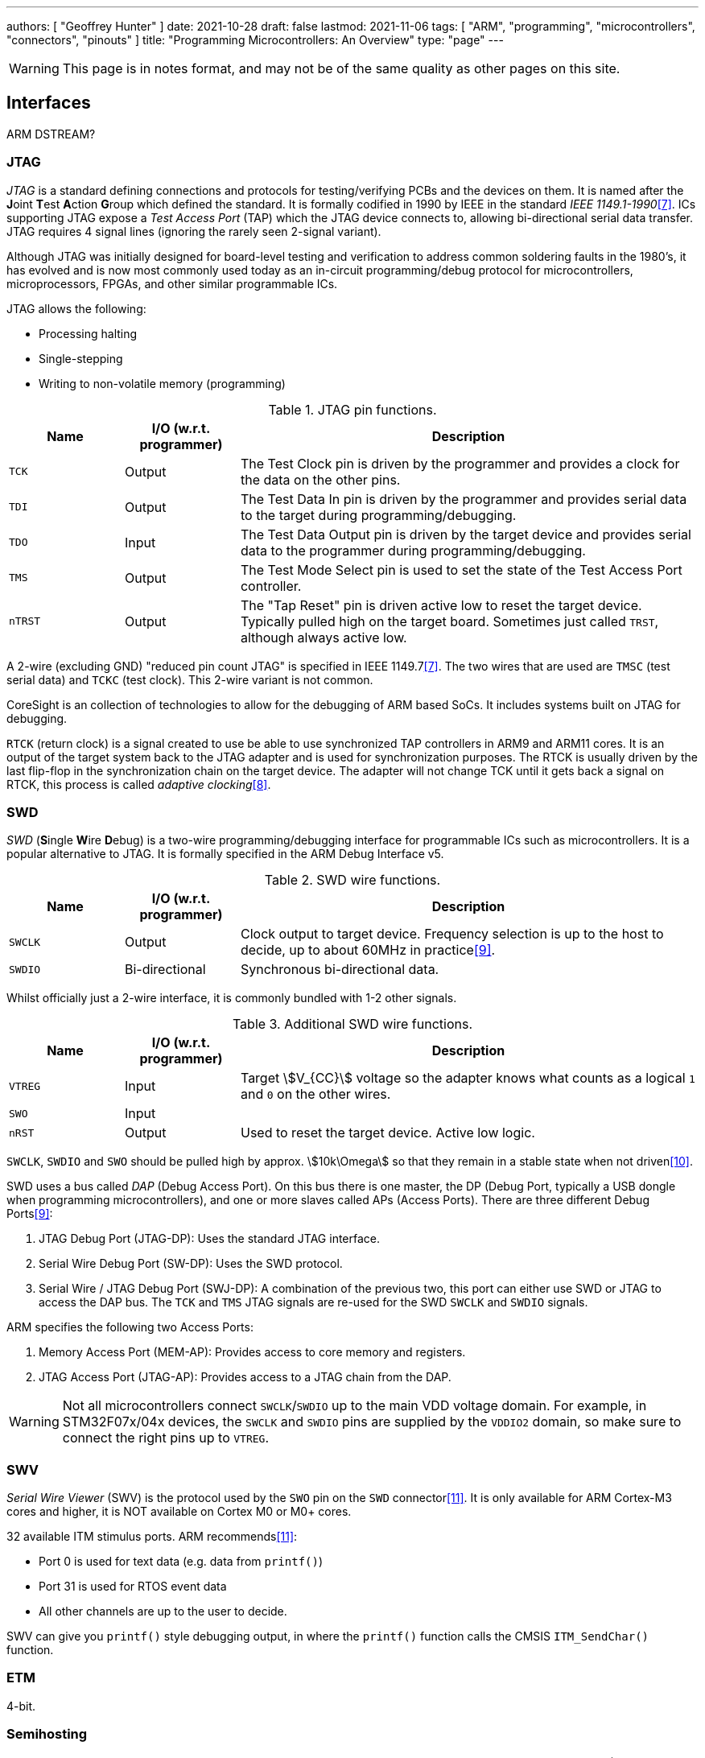 ---
authors: [ "Geoffrey Hunter" ]
date: 2021-10-28
draft: false
lastmod: 2021-11-06
tags: [ "ARM", "programming", "microcontrollers", "connectors", "pinouts" ]
title: "Programming Microcontrollers: An Overview"
type: "page"
---

WARNING: This page is in notes format, and may not be of the same quality as other pages on this site.

== Interfaces

ARM DSTREAM?

=== JTAG

_JTAG_ is a standard defining connections and protocols for testing/verifying PCBs and the devices on them. It is named after the **J**oint **T**est **A**ction **G**roup which defined the standard. It is formally codified in 1990 by IEEE in the standard _IEEE 1149.1-1990_<<bib-wp-jtag>>. ICs supporting JTAG expose a _Test Access Port_ (TAP) which the JTAG device connects to, allowing bi-directional serial data transfer. JTAG requires 4 signal lines (ignoring the rarely seen 2-signal variant).

Although JTAG was initially designed for board-level testing and verification to address common soldering faults in the 1980's, it has evolved and is now most commonly used today as an in-circuit programming/debug protocol for microcontrollers, microprocessors, FPGAs, and other similar programmable ICs.

JTAG allows the following:

* Processing halting
* Single-stepping
* Writing to non-volatile memory (programming)

[cols="1,1,4"]
.JTAG pin functions.
|===
| Name | I/O (w.r.t. programmer) | Description

| `TCK`
| Output
| The Test Clock pin is driven by the programmer and provides a clock for the data on the other pins.

| `TDI`
| Output
| The Test Data In pin is driven by the programmer and provides serial data to the target during programming/debugging.

| `TDO`
| Input
| The Test Data Output pin is driven by the target device and provides serial data to the programmer during programming/debugging.

| `TMS`
| Output
| The Test Mode Select pin is used to set the state of the Test Access Port controller.

| `nTRST`
| Output
| The "Tap Reset" pin is driven active low to reset the target device. Typically pulled high on the target board. Sometimes just called `TRST`, although always active low.

|===

A 2-wire (excluding GND) "reduced pin count JTAG" is specified in IEEE 1149.7<<bib-wp-jtag>>. The two wires that are used are `TMSC` (test serial data) and `TCKC` (test clock). This 2-wire variant is not common.

CoreSight is an collection of technologies to allow for the debugging of ARM based SoCs. It includes systems built on JTAG for debugging.

`RTCK` (return clock) is a signal created to use be able to use synchronized TAP controllers in ARM9 and ARM11 cores. It is an output of the target system back to the JTAG adapter and is used for synchronization purposes. The RTCK is usually driven by the last flip-flop in the synchronization chain on the target device. The adapter will not change TCK until it gets back a signal on RTCK, this process is called _adaptive clocking_<<bib-arm-dstream-rtck>>.

=== SWD

_SWD_ (**S**ingle **W**ire **D**ebug) is a two-wire programming/debugging interface for programmable ICs such as microcontrollers. It is a popular alternative to JTAG. It is formally specified in the ARM Debug Interface v5.

[cols="1,1,4"]
.SWD wire functions.
|===
| Name | I/O (w.r.t. programmer) | Description

| `SWCLK`
| Output
| Clock output to target device. Frequency selection is up to the host to decide, up to about 60MHz in practice<<bib-kudelski-swd>>.

| `SWDIO`
| Bi-directional
| Synchronous bi-directional data.
|===

Whilst officially just a 2-wire interface, it is commonly bundled with 1-2 other signals.

[cols="1,1,4"]
.Additional SWD wire functions.
|===
| Name | I/O (w.r.t. programmer) | Description

| `VTREG`
| Input
| Target stem:[V_{CC}] voltage so the adapter knows what counts as a logical `1` and `0` on the other wires.

| `SWO`
| Input
| 

| `nRST`
| Output
| Used to reset the target device. Active low logic.
|===

`SWCLK`, `SWDIO` and `SWO` should be pulled high by approx. stem:[10k\Omega] so that they remain in a stable state when not driven<<bib-arm-dstream-swd-conn>>.

SWD uses a bus called _DAP_ (Debug Access Port). On this bus there is one master, the DP (Debug Port, typically a USB dongle when programming microcontrollers), and one or more slaves called APs (Access Ports). There are three different Debug Ports<<bib-kudelski-swd>>:

. JTAG Debug Port (JTAG-DP): Uses the standard JTAG interface.
. Serial Wire Debug Port (SW-DP): Uses the SWD protocol.
. Serial Wire / JTAG Debug Port (SWJ-DP): A combination of the previous two, this port can either use SWD or JTAG to access the DAP bus. The `TCK` and `TMS` JTAG signals are re-used for the SWD `SWCLK` and `SWDIO` signals.

ARM specifies the following two Access Ports:

. Memory Access Port (MEM-AP): Provides access to core memory and registers.
. JTAG Access Port (JTAG-AP): Provides access to a JTAG chain from the DAP.

WARNING: Not all microcontrollers connect `SWCLK`/`SWDIO` up to the main VDD voltage domain. For example, in STM32F07x/04x devices, the `SWCLK` and `SWDIO` pins are supplied by the `VDDIO2` domain, so make sure to connect the right pins up to `VTREG`.

=== SWV

_Serial Wire Viewer_ (SWV) is the protocol used by the `SWO` pin on the `SWD` connector<<bib-code-inside-out-swv>>. It is only available for ARM Cortex-M3 cores and higher, it is NOT available on Cortex M0 or M0+ cores.

32 available ITM stimulus ports. ARM recommends<<bib-code-inside-out-swv>>:

* Port 0 is used for text data (e.g. data from `printf()`)
* Port 31 is used for RTOS event data
* All other channels are up to the user to decide.

SWV can give you `printf()` style debugging output, in where the `printf()` function calls the CMSIS `ITM_SendChar()` function.

=== ETM

4-bit.

=== Semihosting

_Semihosting_ is an ARM feature which allows an ARM-based target to communicate with and use the input/output (IO) facilities on the host computer which is running a debugger<<bib-arm-what-is-semihosting>>. Semihosting is commonly used to send `printf()` calls on the target to the host, and be displayed whilst debugging through a terminal on the host.

NOTE: ARM processors prior to ARMv7 use the SVC instructions, formerly known as SWI instructions, to make semihosting calls. However, if you are compiling for an ARMv6-M or ARMv7-M, for example a Cortex-M1 or Cortex-M3 processor, semihosting is implemented using the BKPT instruction<<bib-arm-what-is-semihosting>>.

=== Segger Real-Time Terminal (RTT)

The _Segger Real-Time Terminal_ (RTT) provides a bi-directional data transfer mechanism between a host and target microcontroller. RTT emulates a telnet connection on the host machine<<bib-mcuoneclipse-segger-rtt>>. For example, to connect to Channel 0 (designed for terminal use), you connect via a Telnet client to `localhost:19021`.

It is currently supported by the following cores<<bib-segger-about-rtt>>:

* ARM Cortex-M0/M0+/M1/M3/M4/M7/M23/M33
* Renesas RX100/200/600

.Example target-side code to send a message to the host via Segger RTT on Channel 0<<bib-segger-about-rtt>>.
[source,c]
----
int main(void) {
  do {
    SEGGER_RTT_WriteString(0, "Hello World from SEGGER!\r\n");
    _Delay(100);
  } while (1);
  return 0;
}
----

== TagConnect

Segger has jumped on the band wagon and provides a "J-Link 6-pin Needle Adapter" which looks like a re-branded TagConnect to mate with their J-Link programmer.

== Cortex Debug Connector Pinouts

There are industry-standard connector sizes and pinouts for debugging the Cortex range of ARM-based microcontrollers (e.g. microcontrollers with a Cortex-M0, Cortex-M0+, Cortex-M3, e.t.c.).

=== 10-pin, 1.27mm Pitch

The 10-pin, 2x5, 1.27mm pitch (0.050") connector is the most common debug connector used with Cortex-based microcontrollers.

.Standard pinout for the ARM Cortex 10-pin programming connector configured for (A) JTAG and (B) SWD. NC pins are **N**ot **C**onnected (i.e. not used)<<bib-keil-coresight-conn>>.
image::arm-cortex-10pin-debug-connector-pinout.svg[width=800px]

The official connector is the link:https://www.samtec.com/products/ftsh-105-01-l-dv-k[Samtec FTSH-105-01], yet luckily these header-style connectors are standardized across manufacturers and almost any 1.27mm 2x5 header-style connector will work.

.3D model of the Samtec FTSH-105-01 10-pin 2x5 1.27mm pitch SMD header<<bib-samtec-ftsh-105-01>>.
image::samtec-ftsh-105-01-l-dv-k-2x5-1.27mm-header.png[width=200px]

Sometimes `Pin 7` is removed from the male header, and the female header has a blank position in the same location (i.e. no receptacle). This is to "key" the header so it can't be mated incorrectly. Another way of preventing incorrect mating is to use a keyed shroud.

`Pin 9 (GND)` can also be used for detection.

=== 14-pin TI Connector

.Pinout for the TI 14-pin JTAG connector<<bib-segger-ti-14pin>><<bib-ti-jtag-conns>>.
image::14pin-ti-jtag-connector-pinout.svg[width=500px]

The `EMU0` and `EMU1` pins can be used for cross-core triggering (e.g. one core halts and signals the other cores to halt)<<bib-ti-jtag-conns>>. They are not supported by ARM DSTREAM<<bib-arm-dstream-interface-ref>>.

The BeagleBoard Rev D and Beagleboard-xM use this connector.

.Photo highlighting the 14-pin TI style JTAG connector on the BeagleBoard-xM<<bib-beagleboard-xm>>.
image::beagleboard-photo-jtag-14pin-ti-debug-conn-highlighted.png[width=600px]

=== 20-pin ARM "Standard" Debug Connector Pinout

This is the most common 20-pin debug connector pinout for an ARM device.

.Pinout for the 20-pin "standard" ARM debug connector<<bib-keil-coresight-conn>>.
image::arm-cortex-20pin-arm-standard-debug-connector-pinout.svg[width=500px]

NOTE: Pin 2 may be specified as either `VCC (optional)` or `NC` (not connected). In most situations I've seen this as `NC`.

=== 20-pin Cortex Debug + ETM Connector Pinout

.Pinout for the "Cortex Debug + ETM Connector" 20-pin debug connector<<bib-keil-coresight-conn>>.
image::arm-cortex-20pin-coresight-debug-connector-pinout.svg[width=500px]

Supported by the ULINKPro.

=== 38-pin MICTOR Connector

Connecting a trace probe to a ARM target.

[bibliography]
== References

* [[[bib-keil-coresight-conn, 1]]] Keil. _CoreSight Connectors_. Retrieved 2021-11-05, from https://www2.keil.com/coresight/coresight-connectors.
* [[[bib-samtec-ftsh-105-01, 2]]] Samtec. _FTSH-105-01-L-DV-K High Reliability Header Strips, 0.050" pitch_. Retrieved 2021-11-05, from https://www.samtec.com/products/ftsh-105-01-l-dv-k.
* [[[bib-segger-ti-14pin, 3]]] Segger. _14-Pin TI Adapter_. Retrieved 2021-11-07, from https://www.segger.com/products/debug-probes/j-link/accessories/adapters/14-pin-ti-adapter/.
* [[[bib-ti-jtag-conns, 4]]] Texas Instruments. _JTAG Connectors and Pinout_. Retrieved 2021-11-07, from http://software-dl.ti.com/ccs/esd/documents/xdsdebugprobes/emu_jtag_connectors.html.
* [[[bib-arm-dstream-interface-ref, 5]]] ARM. _ARM DSTREAM System and Interface Design Reference: TI JTAG 14_. Retrieved 2021-11-07, from https://developer.arm.com/documentation/dui0499/d/ARM-DSTREAM-Target-Interface-Connections/TI-JTAG-14.
* [[[bib-beagleboard-xm, 6]]] Beagleboard (2017, May 4). _BeagleBoard-xM_. Retrieved 2021-11-07, from https://beagleboard.org/beagleboard-xm.
* [[[bib-wp-jtag, 7]]] Wikipedia. _JTAG_ (2004, May 6). Retrieved 2021-11-08, from https://en.wikipedia.org/wiki/JTAG.
* [[[bib-arm-dstream-rtck, 8]]] ARM. _DSTREAM-XT System and Interface Design Reference Guide: RTCK_. Retrieved 2021-11-08, from https://developer.arm.com/documentation/102444/1-0/Debug-and-trace-interface/RTCK.
* [[[bib-kudelski-swd, 9]]] Nicolas Oberli (2019, May 16). _SWD – ARM’s Alternative To JTAG_. Kudelski Security Research. Retrieved 2021-11-08, from https://research.kudelskisecurity.com/2019/05/16/swd-arms-alternative-to-jtag/.
* [[[bib-arm-dstream-swd-conn, 10]]] ARM. _DSTREAM-XT System and Interface Design Reference Guide: SWD Connections_. Retrieved 2021-11-09, from https://developer.arm.com/documentation/dui0499/d/ARM-DSTREAM-Target-Interface-Connections/SWD-connections.
* [[[bib-code-inside-out-swv, 11]]] Code Inside Out (2021, Nov 11). _Serial Wire Viewer (SWD + SWO)_. Retrieved 2021-11-10, from https://www.codeinsideout.com/blog/stm32/swv/.
* [[[bib-mcuoneclipse-segger-rtt, 12]]] Erich Styger (2015, Jul 7). _Using Segger Real Time Terminal (RTT) with Eclipse_. MCU on Eclipse. Retrieved 2021-11-12, from https://mcuoneclipse.com/2015/07/07/using-segger-real-time-terminal-rtt-with-eclipse/.
* [[[bib-arm-what-is-semihosting, 13]]] ARM Developer. _What is semihosting?_. Retrieved 2021-11-12, from https://developer.arm.com/documentation/dui0471/g/Bgbjjgij.
* [[[bib-segger-about-rtt, 14]]] Segger. _About Real Time Transfer_. Retrieved 2021-11-13, from https://www.segger.com/products/debug-probes/j-link/technology/about-real-time-transfer/.
